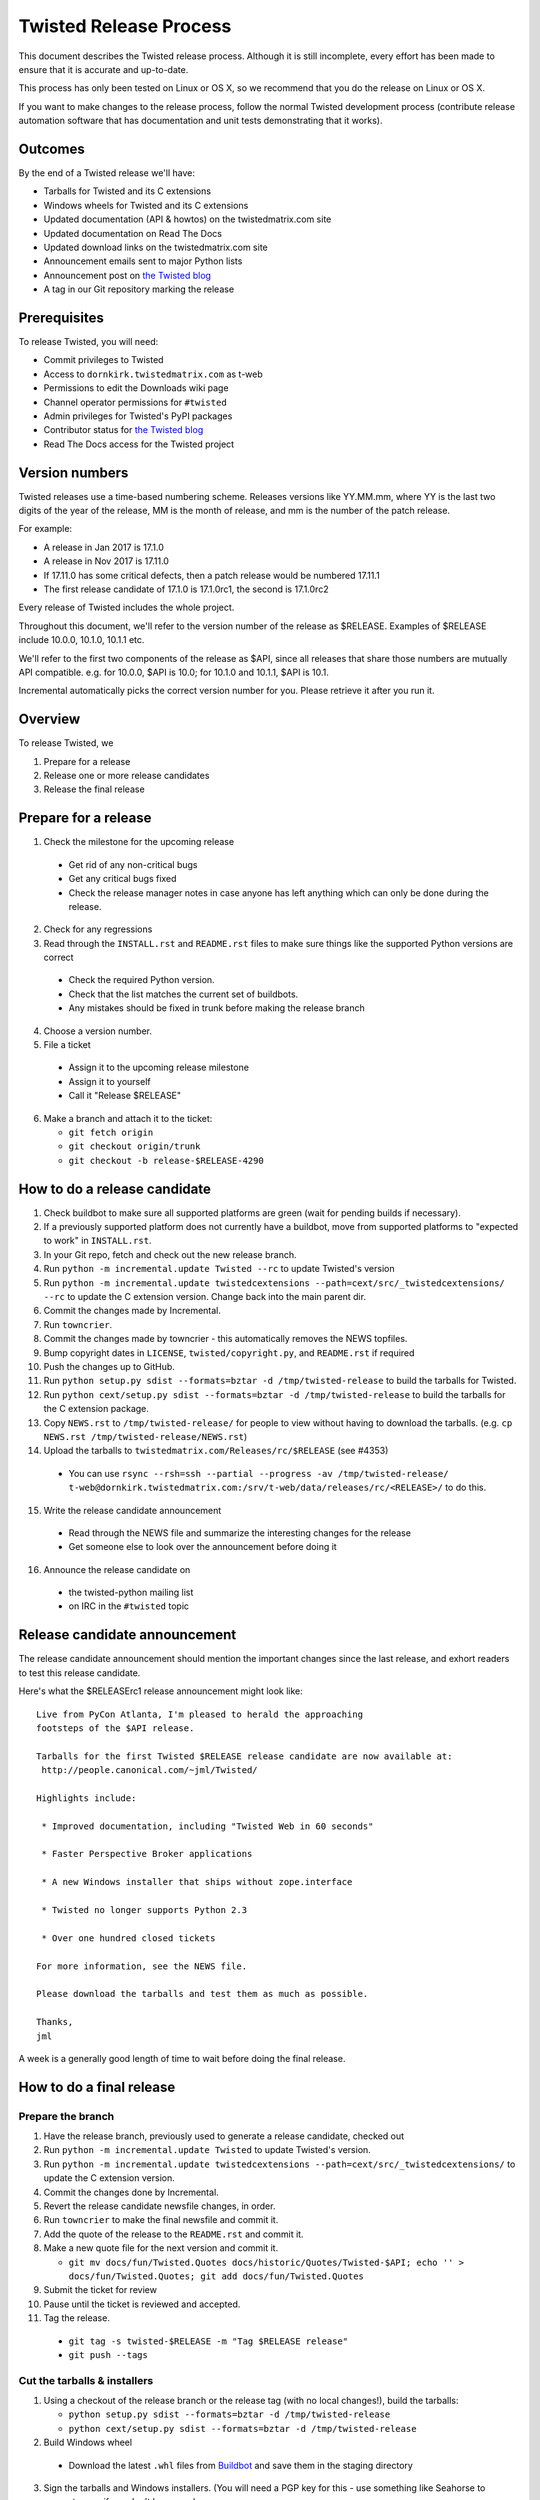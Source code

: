 Twisted Release Process
=======================

This document describes the Twisted release process.
Although it is still incomplete, every effort has been made to ensure that it is accurate and up-to-date.

This process has only been tested on Linux or OS X, so we recommend that you do the release on Linux or OS X.

If you want to make changes to the release process, follow the normal Twisted development process (contribute release automation software that has documentation and unit tests demonstrating that it works).


Outcomes
--------

By the end of a Twisted release we'll have:

- Tarballs for Twisted and its C extensions
- Windows wheels for Twisted and its C extensions
- Updated documentation (API & howtos) on the twistedmatrix.com site
- Updated documentation on Read The Docs
- Updated download links on the twistedmatrix.com site
- Announcement emails sent to major Python lists
- Announcement post on `the Twisted blog <http://labs.twistedmatrix.com>`_
- A tag in our Git repository marking the release


Prerequisites
-------------

To release Twisted, you will need:

- Commit privileges to Twisted
- Access to ``dornkirk.twistedmatrix.com`` as t-web
- Permissions to edit the Downloads wiki page
- Channel operator permissions for ``#twisted``
- Admin privileges for Twisted's PyPI packages
- Contributor status for `the Twisted blog <http://labs.twistedmatrix.com>`_
- Read The Docs access for the Twisted project


Version numbers
---------------

Twisted releases use a time-based numbering scheme.
Releases versions like YY.MM.mm, where YY is the last two digits of the year of the release, MM is the month of release, and mm is the number of the patch release.

For example:

- A release in Jan 2017 is 17.1.0
- A release in Nov 2017 is 17.11.0
- If 17.11.0 has some critical defects, then a patch release would be numbered 17.11.1
- The first release candidate of 17.1.0 is 17.1.0rc1, the second is 17.1.0rc2

Every release of Twisted includes the whole project.

Throughout this document, we'll refer to the version number of the release as $RELEASE. Examples of $RELEASE include 10.0.0, 10.1.0, 10.1.1 etc.

We'll refer to the first two components of the release as $API, since all releases that share those numbers are mutually API compatible.
e.g. for 10.0.0, $API is 10.0; for 10.1.0 and 10.1.1, $API is 10.1.

Incremental automatically picks the correct version number for you.
Please retrieve it after you run it.


Overview
--------

To release Twisted, we

1. Prepare for a release
2. Release one or more release candidates
3. Release the final release


Prepare for a release
---------------------

1. Check the milestone for the upcoming release

  - Get rid of any non-critical bugs
  - Get any critical bugs fixed
  - Check the release manager notes in case anyone has left anything which can only be done during the release.

2. Check for any ​regressions
3. Read through the ``INSTALL.rst`` and ``README.rst`` files to make sure things like the supported Python versions are correct

  - Check the required Python version.
  - Check that the list matches the current set of buildbots.
  - Any mistakes should be fixed in trunk before making the release branch

4. Choose a version number.
5. File a ticket

  - Assign it to the upcoming release milestone
  - Assign it to yourself
  - Call it "Release $RELEASE"

6. Make a branch and attach it to the ticket:

   - ``git fetch origin``
   - ``git checkout origin/trunk``
   - ``git checkout -b release-$RELEASE-4290``


How to do a release candidate
-----------------------------

1. Check ​buildbot to make sure all supported platforms are green (wait for pending builds if necessary).
2. If a previously supported platform does not currently have a buildbot, move from supported platforms to "expected to work" in ``INSTALL.rst``.
3. In your Git repo, fetch and check out the new release branch.
4. Run ``python -m incremental.update Twisted --rc`` to update Twisted's version
5. Run ``python -m incremental.update twistedcextensions --path=cext/src/_twistedcextensions/ --rc`` to update the C extension version. Change back into the main parent dir.
6. Commit the changes made by Incremental.
7. Run ``towncrier``.
8. Commit the changes made by towncrier - this automatically removes the NEWS topfiles.
9. Bump copyright dates in ``LICENSE``, ``twisted/copyright.py``, and ``README.rst`` if required
10. Push the changes up to GitHub.
11. Run ``python setup.py sdist --formats=bztar -d /tmp/twisted-release`` to build the tarballs for Twisted.
12. Run ``python cext/setup.py sdist --formats=bztar -d /tmp/twisted-release`` to build the tarballs for the C extension package.
13. Copy ``NEWS.rst`` to ``/tmp/twisted-release/`` for people to view without having to download the tarballs.
    (e.g. ``cp NEWS.rst /tmp/twisted-release/NEWS.rst``)
14. Upload the tarballs to ``twistedmatrix.com/Releases/rc/$RELEASE`` (see #4353)

  - You can use ``rsync --rsh=ssh --partial --progress -av /tmp/twisted-release/ t-web@dornkirk.twistedmatrix.com:/srv/t-web/data/releases/rc/<RELEASE>/`` to do this.

15. Write the release candidate announcement

  - Read through the NEWS file and summarize the interesting changes for the release
  - Get someone else to look over the announcement before doing it

16. Announce the release candidate on

  - the twisted-python mailing list
  - on IRC in the ``#twisted`` topic


Release candidate announcement
------------------------------

The release candidate announcement should mention the important changes since the last release, and exhort readers to test this release candidate.

Here's what the $RELEASErc1 release announcement might look like::

    Live from PyCon Atlanta, I'm pleased to herald the approaching
    footsteps of the $API release.

    Tarballs for the first Twisted $RELEASE release candidate are now available at:
     http://people.canonical.com/~jml/Twisted/

    Highlights include:

     * Improved documentation, including "Twisted Web in 60 seconds"

     * Faster Perspective Broker applications

     * A new Windows installer that ships without zope.interface

     * Twisted no longer supports Python 2.3

     * Over one hundred closed tickets

    For more information, see the NEWS file.

    Please download the tarballs and test them as much as possible.

    Thanks,
    jml

A week is a generally good length of time to wait before doing the final release.


How to do a final release
-------------------------

Prepare the branch
~~~~~~~~~~~~~~~~~~

1. Have the release branch, previously used to generate a release candidate, checked out
2. Run ``python -m incremental.update Twisted`` to update Twisted's version.
3. Run ``python -m incremental.update twistedcextensions --path=cext/src/_twistedcextensions/`` to update the C extension version.
4. Commit the changes done by Incremental.
5. Revert the release candidate newsfile changes, in order.
6. Run ``towncrier`` to make the final newsfile and commit it.
7. Add the quote of the release to the ``README.rst`` and commit it.
8. Make a new quote file for the next version and commit it.

   - ``git mv docs/fun/Twisted.Quotes docs/historic/Quotes/Twisted-$API; echo '' > docs/fun/Twisted.Quotes; git add docs/fun/Twisted.Quotes``

9. Submit the ticket for review
10. Pause until the ticket is reviewed and accepted.
11. Tag the release.

   - ``git tag -s twisted-$RELEASE -m "Tag $RELEASE release"``
   - ``git push --tags``


Cut the tarballs & installers
~~~~~~~~~~~~~~~~~~~~~~~~~~~~~

1. Using a checkout of the release branch or the release tag (with no local changes!), build the tarballs:

   - ``python setup.py sdist --formats=bztar -d /tmp/twisted-release``
   - ``python cext/setup.py sdist --formats=bztar -d /tmp/twisted-release``

2. Build Windows wheel

  - Download the latest ``.whl`` files from `Buildbot <https://buildbot.twistedmatrix.com/builds/twisted-packages/>`_ and save them in the staging directory

3. Sign the tarballs and Windows installers.
   (You will need a PGP key for this - use something like Seahorse to generate one, if you don't have one.)

  - MD5: ``md5sum Tw* | gpg -a --clearsign > /tmp/twisted-release/twisted-$RELEASE-md5sums.txt``
  - SHA512: ``shasum -a 512 Tw* | gpg -a --clearsign > /tmp/twisted-release/twisted-$RELEASE-shasums.txt``
  - Compare these to an ​example of ``twisted-$RELEASE-md5sums.txt`` - they should look the same.


Update documentation
~~~~~~~~~~~~~~~~~~~~

1. Get the dependencies

  - PyDoctor (from PyPI)

2. Build the documentation

  - ``./bin/admin/build-docs .``
  - ``cp -R doc /tmp/twisted-release/``

3. Run the build-apidocs script to build the API docs and then upload them (See also #2891).

  - Copy the pydoctor directory from the twisted branch into your Git checkout.
  - ``./bin/admin/build-apidocs . /tmp/twisted-release/api``
  - Documentation will be generated in a directory called ``/tmp/twisted-release/api``

4. Update the Read The Docs default to point to the release branch (via the `dashboard <https://readthedocs.org/projects/twisted/>`_).


Distribute
~~~~~~~~~~

1. Create a tarball with the contents of the release directory: ``cd /tmp/twisted-release; tar -cvjf ../release.tar.bz2 *``
2. Upload to the official upload locations (see #2888)

  - ``cd ~; git clone https://github.com/twisted-infra/braid``
  - ``cd braid``
  - ``virtualenv ~/dev/braid; source ~/dev/braid/bin/activate; cd ~/braid; python setup.py develop;``
  - ``cd ~/braid; fab config.production t-web.uploadRelease:$RELEASE,/tmp/release.tar.bz2``

3. Test the generated docs

  - Browse to ``http://twistedmatrix.com/documents/$RELEASE/``
  - Make sure that there is content in each of the directories and that it looks good
  - Follow each link on `the documentation page <https://twistedmatrix.com/trac/wiki/Documentation>`_, replace current with ``$RELEASE`` (e.g. 10.0.0) and look for any obvious breakage

4. Change the "current" symlink

   - Upload release: ``fab config.production t-web.updateCurrentDocumentation:$RELEASE``


Announce
~~~~~~~~

1. Update Downloads pages

  - The following updates are automatic, due to the use of the ​ProjectVersion wiki macro throughout most of the Downloads page.

    - Text references to the old version to refer to the new version
    - The link to the NEWS file to point to the new version
    - Links and text to the main tarball

  - Add a new md5sum link
  - Add a new shasum link
  - Save the page, check all links

2. Update PyPI records & upload files

   - ``pip install -U twine``
   - ``twine upload /tmp/twisted-release/Twisted-$RELEASE*``

3. Write the release announcement (see below)
4. Announce the release

  - Send a text version of the announcement to: twisted-python@twistedmatrix.com, python-announce-list@python.org, python-list@python.org, twisted-web@twistedmatrix.com
  - ​http://labs.twistedmatrix.com (Post a web version of the announcements, with links instead of literal URLs)
  - Twitter, if you feel like it
  - ``#twisted`` topic on IRC (you'll need ops)

5. Run ``python -m incremental Twisted --dev`` to add a `dev0` postfix.
6. Commit the dev0 update change.
7. Merge the release branch into trunk, closing the release ticket at the same time.
8. Close the release milestone (which should have no tickets in it).
9. Open a milestone for the next release.


Release announcement
~~~~~~~~~~~~~~~~~~~~

The final release announcement should:

- Mention the version number
- Include links to where the release can be downloaded
- Summarize the significant changes in the release
- Consider including the quote of the release
- Thank the contributors to the release

Here's an example::

    On behalf of Twisted Matrix Laboratories, I am honoured to announce
    the release of Twisted 13.2!

    The highlights of this release are:

     * Twisted now includes a HostnameEndpoint implementation which uses
    IPv4 and IPv6 in parallel, speeding up the connection by using
    whichever connects first (the 'Happy Eyeballs'/RFC 6555 algorithm).
    (#4859)

     * Improved support for Cancellable Deferreds by kaizhang, our GSoC
    student. (#4320, #6532, #6572, #6639)

     * Improved Twisted.Mail documentation by shira, our Outreach Program
    for Women intern. (#6649, #6652)

     * twistd now waits for the application to start successfully before
    exiting after daemonization. (#823)

     * SSL server endpoint string descriptions now support the
    specification of chain certificates. (#6499)

     * Over 70 closed tickets since 13.1.0.

    For more information, check the NEWS file (link provided below).

    You can find the downloads at <https://pypi.python.org/pypi/Twisted>
    (or alternatively <http://twistedmatrix.com/trac/wiki/Downloads>) .
    The NEWS file is also available at
    <http://twistedmatrix.com/Releases/Twisted/13.2/NEWS.txt>.

    Many thanks to everyone who had a part in this release - the
    supporters of the Twisted Software Foundation, the developers who
    contributed code as well as documentation, and all the people building
    great things with Twisted!

    Twisted Regards,
    HawkOwl


When things go wrong
--------------------

If you discover a showstopper bug during the release process, you have three options.

1. Abort the release, make a new point release (e.g. abort 10.0.0, make 10.0.1 after the bug is fixed)
2. Abort the release, make a new release candidate (e.g. abort 10.0.0, make 10.0.0pre3 after the bug is fixed)
3. Interrupt the release, fix the bug, then continue with it (e.g. release 10.0.0 with the bug fix)

If you choose the third option, then you should:

- Delete the tag for the release
- Recreate the tag from the release branch once the fix has been applied to that branch


Bug fix releases
----------------

Sometimes, bugs happen, and sometimes these are regressions in the current released version.
This section goes over doing these "point" releases.

1. Ensure all bugfixes are in trunk.
2. Make a branch off the affected version.
3. Cherry-pick the merge commits that merge the bugfixes into trunk, onto the new release branch.
4. Go through the rest of the process for a full release from "How to do a release candidate", merging the release branch into trunk as normal as the end of the process.

  - Instead of just ``--rc`` when running the change-versions script, add the patch flag, making it ``--patch --rc``.
  - Instead of waiting a week, a shorter pause is acceptable for a patch release.


Open questions
--------------

- How do we manage the case where there are untested builds in trunk?
- Should picking a release quote be part of the release or the release candidate?
- What bugs should be considered release blockers?

  - All bugs with a type from the release blocker family
  - Anybody can create/submit a new ticket with a release blocker type
  - Ultimately it's the RM's discretion to accept a ticket as a release blocker

- Should news fragments contain information about who made the changes?
